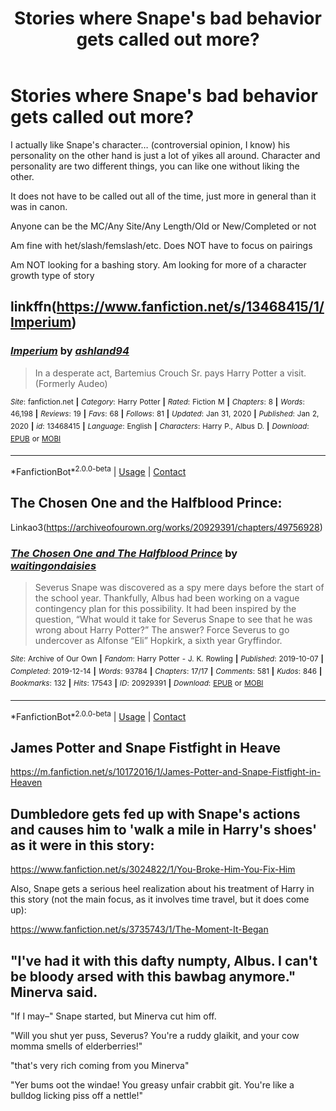 #+TITLE: Stories where Snape's bad behavior gets called out more?

* Stories where Snape's bad behavior gets called out more?
:PROPERTIES:
:Author: NotSoSnarky
:Score: 67
:DateUnix: 1621891401.0
:DateShort: 2021-May-25
:FlairText: Request
:END:
I actually like Snape's character... (controversial opinion, I know) his personality on the other hand is just a lot of yikes all around. Character and personality are two different things, you can like one without liking the other.

It does not have to be called out all of the time, just more in general than it was in canon.

Anyone can be the MC/Any Site/Any Length/Old or New/Completed or not

Am fine with het/slash/femslash/etc. Does NOT have to focus on pairings

Am NOT looking for a bashing story. Am looking for more of a character growth type of story


** linkffn([[https://www.fanfiction.net/s/13468415/1/Imperium]])
:PROPERTIES:
:Author: Kingslayer629736
:Score: 8
:DateUnix: 1621904700.0
:DateShort: 2021-May-25
:END:

*** [[https://www.fanfiction.net/s/13468415/1/][*/Imperium/*]] by [[https://www.fanfiction.net/u/6465730/ashland94][/ashland94/]]

#+begin_quote
  In a desperate act, Bartemius Crouch Sr. pays Harry Potter a visit. (Formerly Audeo)
#+end_quote

^{/Site/:} ^{fanfiction.net} ^{*|*} ^{/Category/:} ^{Harry} ^{Potter} ^{*|*} ^{/Rated/:} ^{Fiction} ^{M} ^{*|*} ^{/Chapters/:} ^{8} ^{*|*} ^{/Words/:} ^{46,198} ^{*|*} ^{/Reviews/:} ^{19} ^{*|*} ^{/Favs/:} ^{68} ^{*|*} ^{/Follows/:} ^{81} ^{*|*} ^{/Updated/:} ^{Jan} ^{31,} ^{2020} ^{*|*} ^{/Published/:} ^{Jan} ^{2,} ^{2020} ^{*|*} ^{/id/:} ^{13468415} ^{*|*} ^{/Language/:} ^{English} ^{*|*} ^{/Characters/:} ^{Harry} ^{P.,} ^{Albus} ^{D.} ^{*|*} ^{/Download/:} ^{[[http://www.ff2ebook.com/old/ffn-bot/index.php?id=13468415&source=ff&filetype=epub][EPUB]]} ^{or} ^{[[http://www.ff2ebook.com/old/ffn-bot/index.php?id=13468415&source=ff&filetype=mobi][MOBI]]}

--------------

*FanfictionBot*^{2.0.0-beta} | [[https://github.com/FanfictionBot/reddit-ffn-bot/wiki/Usage][Usage]] | [[https://www.reddit.com/message/compose?to=tusing][Contact]]
:PROPERTIES:
:Author: FanfictionBot
:Score: 3
:DateUnix: 1621904727.0
:DateShort: 2021-May-25
:END:


** The Chosen One and the Halfblood Prince:

Linkao3([[https://archiveofourown.org/works/20929391/chapters/49756928]])
:PROPERTIES:
:Author: Lower-Consequence
:Score: 4
:DateUnix: 1621916517.0
:DateShort: 2021-May-25
:END:

*** [[https://archiveofourown.org/works/20929391][*/The Chosen One and The Halfblood Prince/*]] by [[https://www.archiveofourown.org/users/waitingondaisies/pseuds/waitingondaisies][/waitingondaisies/]]

#+begin_quote
  Severus Snape was discovered as a spy mere days before the start of the school year. Thankfully, Albus had been working on a vague contingency plan for this possibility. It had been inspired by the question, “What would it take for Severus Snape to see that he was wrong about Harry Potter?” The answer? Force Severus to go undercover as Alfonse “Eli” Hopkirk, a sixth year Gryffindor.
#+end_quote

^{/Site/:} ^{Archive} ^{of} ^{Our} ^{Own} ^{*|*} ^{/Fandom/:} ^{Harry} ^{Potter} ^{-} ^{J.} ^{K.} ^{Rowling} ^{*|*} ^{/Published/:} ^{2019-10-07} ^{*|*} ^{/Completed/:} ^{2019-12-14} ^{*|*} ^{/Words/:} ^{93784} ^{*|*} ^{/Chapters/:} ^{17/17} ^{*|*} ^{/Comments/:} ^{581} ^{*|*} ^{/Kudos/:} ^{846} ^{*|*} ^{/Bookmarks/:} ^{132} ^{*|*} ^{/Hits/:} ^{17543} ^{*|*} ^{/ID/:} ^{20929391} ^{*|*} ^{/Download/:} ^{[[https://archiveofourown.org/downloads/20929391/The%20Chosen%20One%20and%20The.epub?updated_at=1617330908][EPUB]]} ^{or} ^{[[https://archiveofourown.org/downloads/20929391/The%20Chosen%20One%20and%20The.mobi?updated_at=1617330908][MOBI]]}

--------------

*FanfictionBot*^{2.0.0-beta} | [[https://github.com/FanfictionBot/reddit-ffn-bot/wiki/Usage][Usage]] | [[https://www.reddit.com/message/compose?to=tusing][Contact]]
:PROPERTIES:
:Author: FanfictionBot
:Score: 2
:DateUnix: 1621916535.0
:DateShort: 2021-May-25
:END:


** James Potter and Snape Fistfight in Heave

[[https://m.fanfiction.net/s/10172016/1/James-Potter-and-Snape-Fistfight-in-Heaven]]
:PROPERTIES:
:Author: Specific_Tank715
:Score: 5
:DateUnix: 1621943582.0
:DateShort: 2021-May-25
:END:


** Dumbledore gets fed up with Snape's actions and causes him to 'walk a mile in Harry's shoes' as it were in this story:

[[https://www.fanfiction.net/s/3024822/1/You-Broke-Him-You-Fix-Him]]

Also, Snape gets a serious heel realization about his treatment of Harry in this story (not the main focus, as it involves time travel, but it does come up):

[[https://www.fanfiction.net/s/3735743/1/The-Moment-It-Began]]
:PROPERTIES:
:Author: alvarkresh
:Score: 1
:DateUnix: 1621919984.0
:DateShort: 2021-May-25
:END:


** "I've had it with this dafty numpty, Albus. I can't be bloody arsed with this bawbag anymore." Minerva said.

"If I may--" Snape started, but Minerva cut him off.

"Will you shut yer puss, Severus? You're a ruddy glaikit, and your cow momma smells of elderberries!"

"that's very rich coming from you Minerva"

"Yer bums oot the windae! You greasy unfair crabbit git. You're like a bulldog licking piss off a nettle!"
:PROPERTIES:
:Author: Jon_Riptide
:Score: 1
:DateUnix: 1622052653.0
:DateShort: 2021-May-26
:END:
